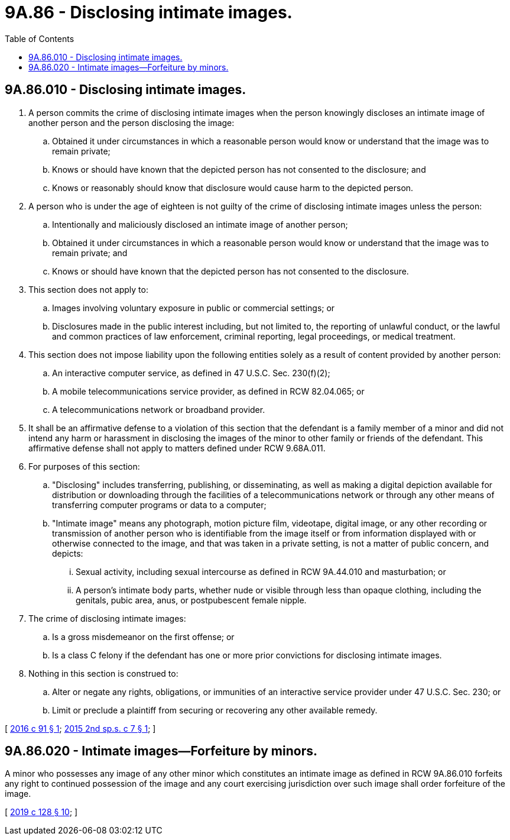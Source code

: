 = 9A.86 - Disclosing intimate images.
:toc:

== 9A.86.010 - Disclosing intimate images.
. A person commits the crime of disclosing intimate images when the person knowingly discloses an intimate image of another person and the person disclosing the image:

.. Obtained it under circumstances in which a reasonable person would know or understand that the image was to remain private;

.. Knows or should have known that the depicted person has not consented to the disclosure; and

.. Knows or reasonably should know that disclosure would cause harm to the depicted person.

. A person who is under the age of eighteen is not guilty of the crime of disclosing intimate images unless the person:

.. Intentionally and maliciously disclosed an intimate image of another person;

.. Obtained it under circumstances in which a reasonable person would know or understand that the image was to remain private; and

.. Knows or should have known that the depicted person has not consented to the disclosure.

. This section does not apply to:

.. Images involving voluntary exposure in public or commercial settings; or

.. Disclosures made in the public interest including, but not limited to, the reporting of unlawful conduct, or the lawful and common practices of law enforcement, criminal reporting, legal proceedings, or medical treatment.

. This section does not impose liability upon the following entities solely as a result of content provided by another person:

.. An interactive computer service, as defined in 47 U.S.C. Sec. 230(f)(2);

.. A mobile telecommunications service provider, as defined in RCW 82.04.065; or

.. A telecommunications network or broadband provider.

. It shall be an affirmative defense to a violation of this section that the defendant is a family member of a minor and did not intend any harm or harassment in disclosing the images of the minor to other family or friends of the defendant. This affirmative defense shall not apply to matters defined under RCW 9.68A.011.

. For purposes of this section:

.. "Disclosing" includes transferring, publishing, or disseminating, as well as making a digital depiction available for distribution or downloading through the facilities of a telecommunications network or through any other means of transferring computer programs or data to a computer;

.. "Intimate image" means any photograph, motion picture film, videotape, digital image, or any other recording or transmission of another person who is identifiable from the image itself or from information displayed with or otherwise connected to the image, and that was taken in a private setting, is not a matter of public concern, and depicts:

... Sexual activity, including sexual intercourse as defined in RCW 9A.44.010 and masturbation; or

... A person's intimate body parts, whether nude or visible through less than opaque clothing, including the genitals, pubic area, anus, or postpubescent female nipple.

. The crime of disclosing intimate images:

.. Is a gross misdemeanor on the first offense; or

.. Is a class C felony if the defendant has one or more prior convictions for disclosing intimate images.

. Nothing in this section is construed to:

.. Alter or negate any rights, obligations, or immunities of an interactive service provider under 47 U.S.C. Sec. 230; or

.. Limit or preclude a plaintiff from securing or recovering any other available remedy.

[ http://lawfilesext.leg.wa.gov/biennium/2015-16/Pdf/Bills/Session%20Laws/House/2384.SL.pdf?cite=2016%20c%2091%20§%201[2016 c 91 § 1]; http://lawfilesext.leg.wa.gov/biennium/2015-16/Pdf/Bills/Session%20Laws/House/1272-S2.SL.pdf?cite=2015%202nd%20sp.s.%20c%207%20§%201[2015 2nd sp.s. c 7 § 1]; ]

== 9A.86.020 - Intimate images—Forfeiture by minors.
A minor who possesses any image of any other minor which constitutes an intimate image as defined in RCW 9A.86.010 forfeits any right to continued possession of the image and any court exercising jurisdiction over such image shall order forfeiture of the image.

[ http://lawfilesext.leg.wa.gov/biennium/2019-20/Pdf/Bills/Session%20Laws/House/1742-S.SL.pdf?cite=2019%20c%20128%20§%2010[2019 c 128 § 10]; ]

